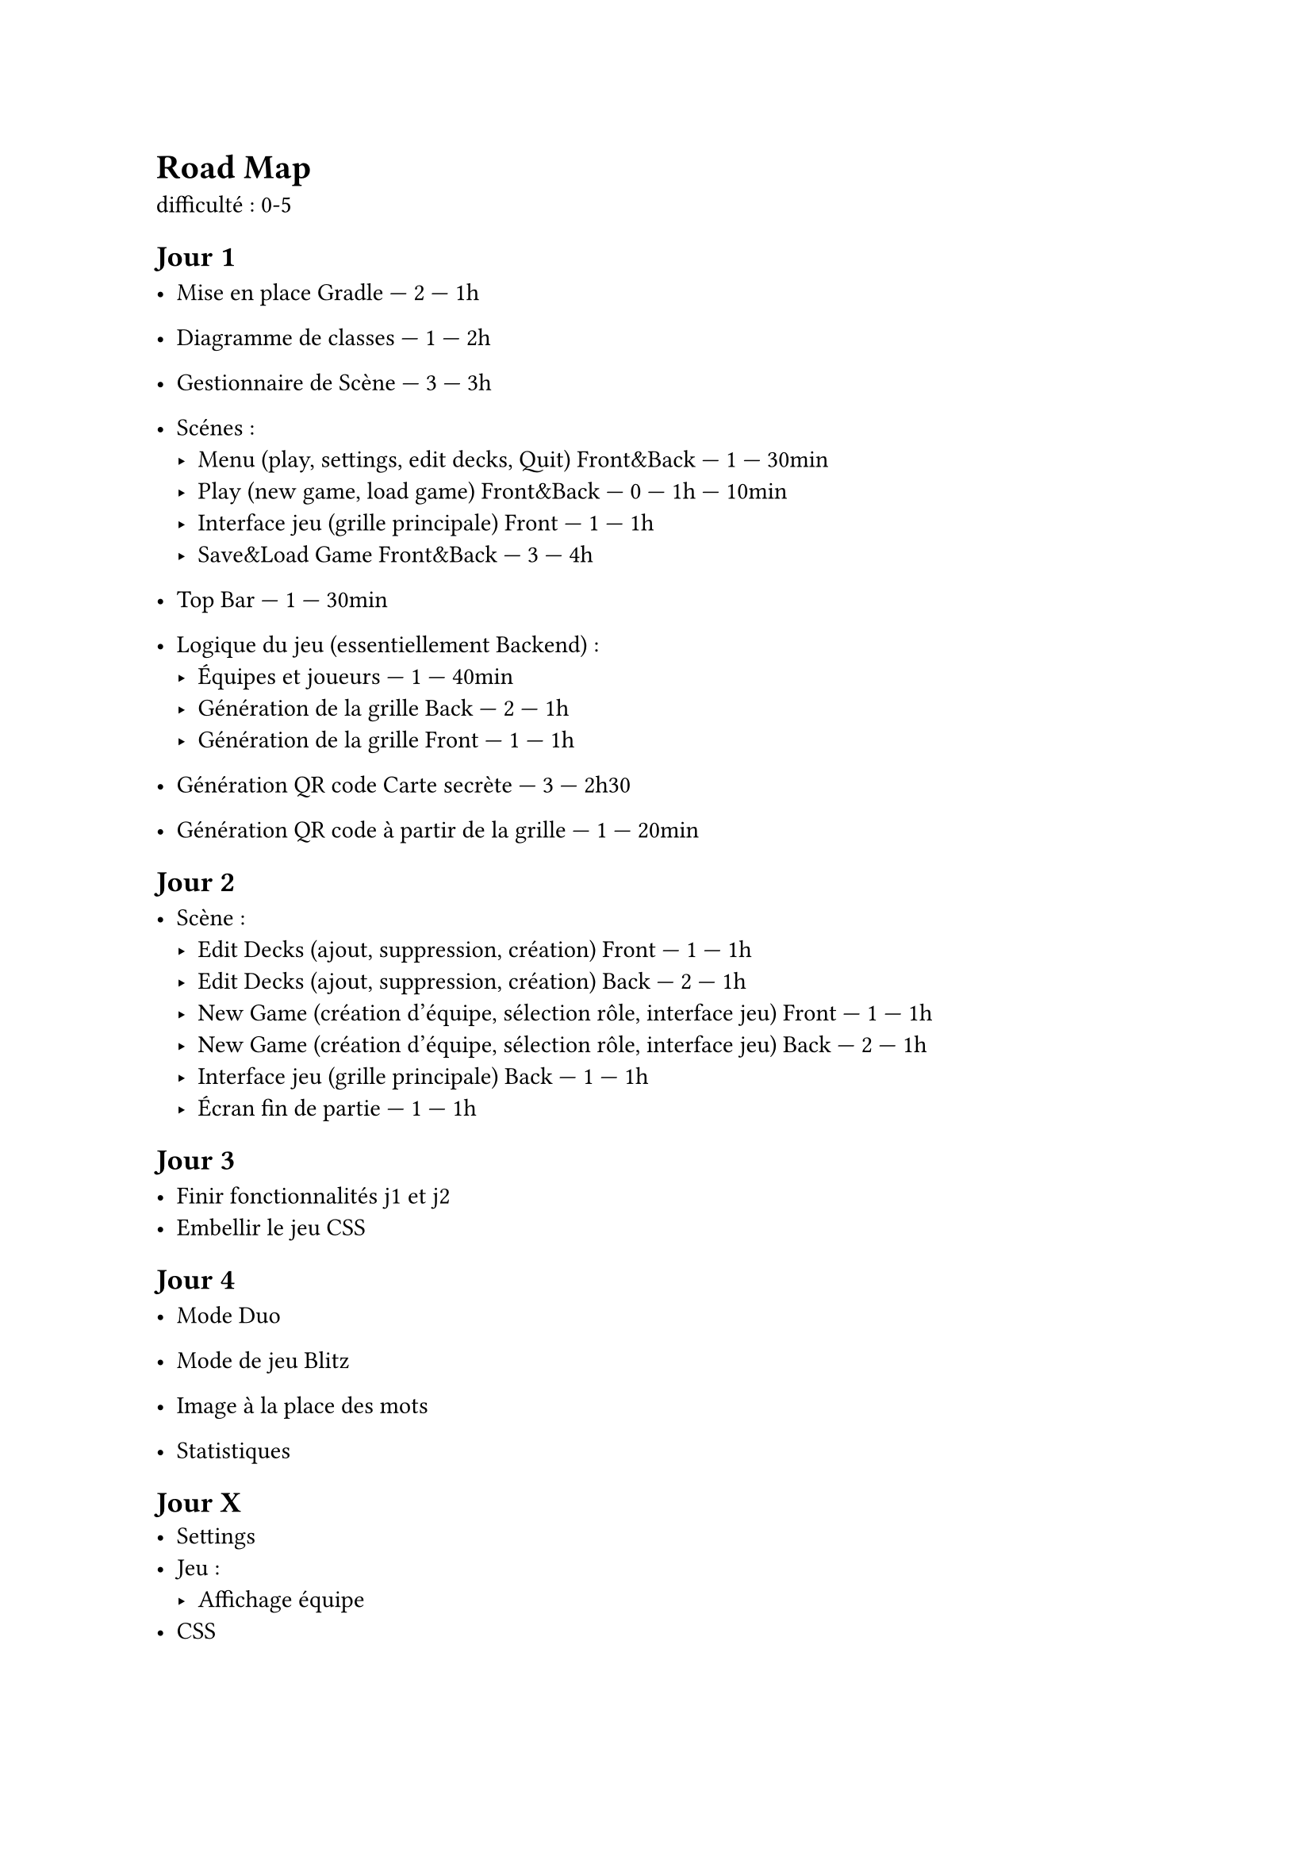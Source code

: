 = Road Map

difficulté : 0-5

== Jour 1
- Mise en place Gradle — 2 — 1h
- Diagramme de classes — 1 — 2h
- Gestionnaire de Scène — 3 — 3h
- Scénes :
  - Menu (play, settings, edit decks, Quit) Front&Back — 1 — 30min
  - Play (new game, load game) Front&Back — 0 — 1h — 10min
  - Interface jeu (grille principale) Front — 1 — 1h
  - Save&Load Game Front&Back — 3 — 4h

- Top Bar — 1 — 30min

- Logique du jeu (essentiellement Backend) :
  - Équipes et joueurs — 1 — 40min
  - Génération de la grille Back — 2 — 1h
  - Génération de la grille Front — 1 — 1h

- Génération QR code Carte secrète — 3 — 2h30 
- Génération QR code à partir de la grille — 1 — 20min

== Jour 2

- Scène :
  - Edit Decks (ajout, suppression, création) Front — 1 — 1h
  - Edit Decks (ajout, suppression, création) Back — 2 — 1h
  - New Game (création d'équipe, sélection rôle, interface jeu) Front — 1 — 1h
  - New Game (création d'équipe, sélection rôle, interface jeu) Back — 2 — 1h
  - Interface jeu (grille principale) Back — 1 — 1h
  - Écran fin de partie — 1 — 1h

== Jour 3

- Finir fonctionnalités j1 et j2
- Embellir le jeu CSS

== Jour 4

- Mode Duo


- Mode de jeu Blitz
- Image à la place des mots
- Statistiques

== Jour X
- Settings
- Jeu :
  - Affichage équipe
- CSS






